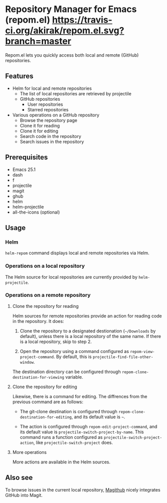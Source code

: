 * Repository Manager for Emacs (repom.el) [[https://travis-ci.org/akirak/repom.el.svg?branch=master]]
Repom.el lets you quickly access both local and remote (GitHub) repositories.
** Features
- Helm for local and remote repositories
  - The list of local repositories are retrieved by projectile
  - GitHub repositories
    - User repositories
    - Starred repositories
- Various operations on a GitHub repository
  - Browse the repository page
  - Clone it for reading
  - Clone it for editing
  - Search code in the repository
  - Search issues in the repository
** Prerequisites
- Emacs 25.1
- dash
- f
- projectile
- magit
- ghub
- helm
- helm-projectile
- all-the-icons (optional)
** Usage
*** Helm
=helm-repom= command displays local and remote repositories via Helm.
*** Operations on a local repository
The Helm source for local repositories are currently provided by =helm-projectile=.
*** Operations on a remote repository
**** Clone the repository for reading
Helm sources for remote repositories provide an action for reading code in the repository. It does:

1. Clone the repository to a designated destionation (=~/Downloads= by default), unless there is a local repository of the same name. If there is a local repository, skip to step 2.

2. Open the repository using a command configured as =repom-view-project-command=. By default, this is =projectile-find-file-other-window=.

The destination directory can be configured through =repom-clone-destination-for-viewing= variable.
**** Clone the repository for editing
Likewise, there is a command for editing. The diffrences from the previous command are as follows:

- The git-clone destination is configured through =repom-clone-destination-for-editing=, and its default value is =~=.

- The action is configured through =repom-edit-project-command=, and its default value is =projectile-switch-project-by-name=. This command runs a function configured as =projectile-switch-project-action=, like =projectile-switch-project= does.

**** More operations
More actions are available in the Helm sources.
** Also see
To browse issues in the current local repository, [[https://github.com/vermiculus/magithub][Magithub]] nicely integrates GitHub into Magit.
